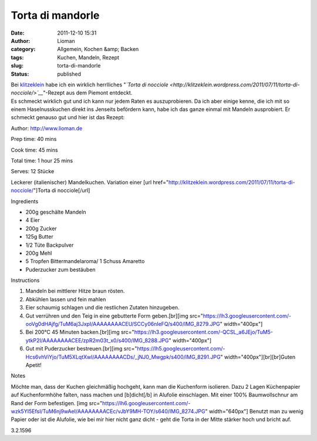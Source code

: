 Torta di mandorle
#################
:date: 2011-12-10 15:31
:author: Lioman
:category: Allgemein, Kochen &amp; Backen
:tags: Kuchen, Mandeln, Rezept
:slug: torta-di-mandorle
:status: published

| Bei `klitzeklein <http://klitzeklein.wordpress.com/>`__ habe ich ein
  wirklich herrlliches "*`Torta di
  nocciole <http://klitzeklein.wordpress.com/2011/07/11/torta-di-nocciole/>`__*"-Rezept
  aus dem Piemont entdeckt.
| Es schmeckt wirklich gut und ich kann nur jedem Raten es
  auszuprobieren. Da ich aber einige kenne, die ich mit so einem
  Haselnusskuchen direkt ins Jenseits befördern kann, habe ich das ganze
  einmal mit Mandeln ausprobiert. Er schmeckt genauso gut und hier ist
  das Rezept:

.. raw:: html

   <div class="easyrecipe">

 Torta di mandorle

.. raw:: html

   </p>

.. raw:: html

   <div class="ERClear">

.. raw:: html

   </div>

.. raw:: html

   <div class="ERHead">

Author: http://www.lioman.de

.. raw:: html

   </div>

.. raw:: html

   <div class="ERHead">

Prep time: 40 mins

.. raw:: html

   </div>

.. raw:: html

   <div class="ERHead">

Cook time: 45 mins

.. raw:: html

   </div>

.. raw:: html

   <div class="ERHead">

Total time: 1 hour 25 mins

.. raw:: html

   </div>

.. raw:: html

   <div class="ERHead">

Serves: 12 Stücke

.. raw:: html

   </div>

.. raw:: html

   <div class="ERSummary">

Leckerer (italienischer) Mandelkuchen. Variation einer [url
href="http://klitzeklein.wordpress.com/2011/07/11/torta-di-nocciole/"]Torta
di nocciole[/url]

.. raw:: html

   </div>

.. raw:: html

   <div class="ERIngredients">

.. raw:: html

   <div class="ERIngredientsHeader">

Ingredients

.. raw:: html

   </div>

-  200g geschälte Mandeln
-  4 Eier
-  200g Zucker
-  125g Butter
-  1/2 Tüte Backpulver
-  200g Mehl
-  5 Tropfen Bittermandelaroma/ 1 Schuss Amaretto
-  Puderzucker zum bestäuben

.. raw:: html

   </div>

.. raw:: html

   <div class="ERInstructions">

.. raw:: html

   <div class="ERInstructionsHeader">

Instructions

.. raw:: html

   </div>

.. raw:: html

   <div class="instructions">

#. Mandeln bei mittlerer Hitze braun rösten.
#. Abkühlen lassen und fein mahlen
#. Eier schaumig schlagen und die restlichen Zutaten hinzugeben.
#. Gut verrühren und den Teig in eine gebutterte Form geben.[br][img
   src="https://lh3.googleusercontent.com/-ooVg0dHAjfg/TuM6aj3JxpI/AAAAAAAACEU/SCCy06nIeFQ/s400/IMG\_8279.JPG"
   width="400px"]
#. Bei 200°C 45 Minuten backen.[br][img
   src="https://lh3.googleusercontent.com/-QCSL\_a6JEjo/TuM5-ytkP2I/AAAAAAAACEE/zpR2m03t\_x0/s400/IMG\_8288.JPG"
   width="400px"]
#. Gut mit Puderzucker bestreuen.[br][img
   src="https://lh5.googleusercontent.com/-Hcs6vhViYjo/TuM5XLqtXwI/AAAAAAAACDs/\_jNJ0\_Mwgpk/s400/IMG\_8291.JPG"
   width="400px"][br][br]Guten Apetit!

.. raw:: html

   </div>

.. raw:: html

   </div>

.. raw:: html

   <div class="ERNutrition">

.. raw:: html

   </div>

.. raw:: html

   <div>

.. raw:: html

   <div class="ERNotesHeader">

Notes

.. raw:: html

   </div>

.. raw:: html

   <div class="ERNotes">

Möchte man, dass der Kuchen gleichmäßig hochgeht, kann man die
Kuchenform isolieren. Dazu 2 Lagen Küchenpapier auf Kuchenformhöhe
falten, nass machen und [b]dicht[/b] in Alufolie einschlagen. Mit einer
100% Baumwollschnur am Rand der Form befestigen. [img
src="https://lh6.googleusercontent.com/-wzk5YI5EfsI/TuM6nj9wAeI/AAAAAAAACEc/vJbY9MH-TOY/s640/IMG\_8274.JPG"
width="640px"] Benutzt man zu wenig Papier oder ist die Alufolie, wie
bei mir hier nicht ganz dicht - geht die Torta in der Mitte stärker hoch
und bricht auf.

.. raw:: html

   </div>

.. raw:: html

   </div>

.. raw:: html

   <div class="endeasyrecipe" style="display: none;">

3.2.1596

.. raw:: html

   </div>

.. raw:: html

   </div>

 
